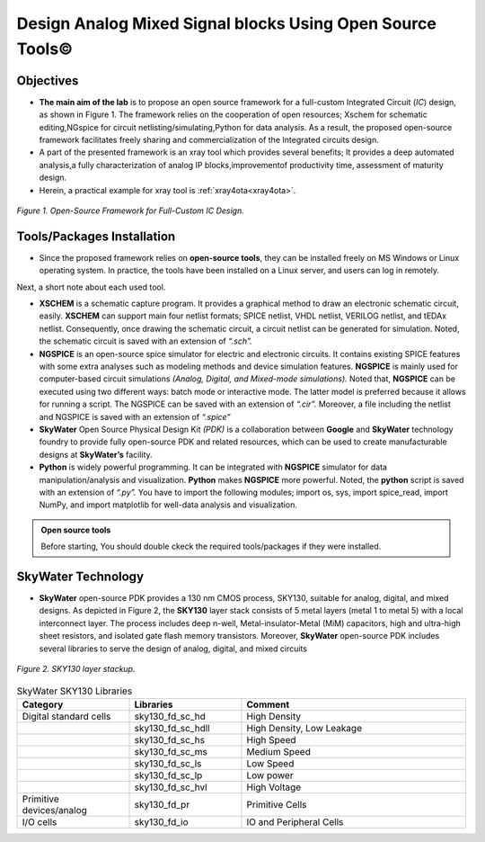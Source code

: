 .. _settingup:


Design Analog Mixed Signal blocks Using Open Source Tools©
===============================================================

Objectives
------------

* **The main aim of the lab** is to propose an open source framework for a full-custom Integrated Circuit (*IC*) design, as shown in Figure 1. The framework relies on the cooperation of open resources; Xschem for schematic editing,NGspice for circuit netlisting/simulating,Python for data analysis. As a  result, the proposed open-source framework facilitates freely sharing and commercialization of the Integrated circuits design.

* A part of the presented framework is an xray tool which provides several benefits; It provides a deep automated analysis,a fully characterization of  analog IP blocks,improvementof productivity time, assessment of maturity design.

* Herein, a practical example for xray tool is :ref:`xray4ota<xray4ota>`.


.. figure:: /images/flowgraph.png
   :scale: 30%
   :align: center

   *Figure 1. Open-Source Framework for Full-Custom IC Design.*


Tools/Packages Installation  
-------------------------------

* Since the proposed framework relies on **open-source tools**, they can be installed freely on MS Windows or Linux operating system. In practice, the tools have been installed on a Linux server, and users can log in remotely.

Next, a short note about each  used tool.

* **XSCHEM** is a schematic capture program. It provides a graphical method to draw an electronic schematic circuit, easily. **XSCHEM**  can support main four netlist formats; SPICE netlist, VHDL netlist, VERILOG netlist, and tEDAx netlist. Consequently, once drawing the schematic circuit, a circuit netlist can be generated for simulation. Noted, the schematic circuit is saved with an extension of *“.sch”.*

* **NGSPICE** is an open-source spice simulator for electric and electronic circuits. It contains existing SPICE features with some extra analyses such as modeling methods and device simulation features. **NGSPICE** is mainly used for computer-based circuit simulations *(Analog, Digital, and Mixed-mode simulations).* Noted that,  **NGSPICE** can be executed using two different ways: batch mode or interactive mode. The latter model is preferred because it allows for running a script. The NGSPICE  can be saved with an extension of *“.cir”.* Moreover, a file including the netlist and NGSPICE is saved with an extension of *“.spice”*

* **SkyWater** Open Source Physical Design Kit *(PDK)* is a collaboration between **Google** and **SkyWater** technology foundry to provide fully open-source PDK and related resources, which can be used to create manufacturable designs at **SkyWater’s** facility.

* **Python** is widely powerful programming. It can be integrated with **NGSPICE** simulator for data manipulation/analysis and visualization. **Python** makes **NGSPICE** more powerful. Noted, the **python** script is saved with an extension of  *“.py”.* You have to import the following modules; import os, sys, import spice_read, import NumPy, and import matplotlib for well-data analysis and visualization.


.. admonition:: Open source tools

	Before  starting, You should double ckeck the required tools/packages if they were installed.


SkyWater Technology 
--------------------
* **SkyWater** open-source PDK provides a 130 nm CMOS process, SKY130, suitable for analog, digital, and mixed designs. As depicted in Figure 2, the **SKY130** layer stack consists of 5 metal layers (metal 1 to metal 5) with a local interconnect layer. The process includes deep n-well, Metal-insulator-Metal (MiM) capacitors, high and ultra-high sheet resistors, and isolated gate flash memory transistors. Moreover, **SkyWater** open-source PDK includes several libraries to serve the design of analog, digital, and mixed circuits

.. figure:: /images/SKY130stackup.png
   :scale: 60%
   :align: center
   :alt: Alternative text

   *Figure 2. SKY130 layer stackup.*


.. list-table:: SkyWater SKY130 Libraries
   :widths: 25 25 50
   :header-rows: 1

   * - Category 
     - Libraries 
     - Comment
   * - Digital standard cells
     - sky130_fd_sc_hd
     - High Density    
   * - 
     - sky130_fd_sc_hdll
     - High Density, Low Leakage
   * - 
     - sky130_fd_sc_hs
     - High Speed
   * - 
     - sky130_fd_sc_ms
     - Medium Speed
   * - 
     - sky130_fd_sc_ls
     - Low Speed
     
   * - 
     - sky130_fd_sc_lp
     - Low power
   * - 
     - sky130_fd_sc_hvl
     - High Voltage
      
   * - Primitive devices/analog
     - sky130_fd_pr
     - Primitive Cells

   * - I/O cells
     - sky130_fd_io
     - IO and Peripheral Cells
      

